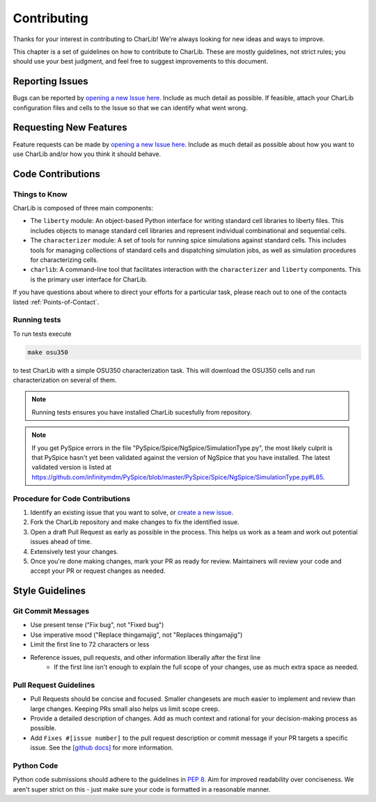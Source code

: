 ***************************************************************************************************
Contributing
***************************************************************************************************

Thanks for your interest in contributing to CharLib!
We're always looking for new ideas and ways to improve.

This chapter is a set of guidelines on how to contribute to CharLib.
These are mostly guidelines, not strict rules; you should use your best judgment,
and feel free to suggest improvements to this document.

====================================================================================================
Reporting Issues
====================================================================================================

Bugs can be reported by `opening a new Issue here <https://github.com/stineje/CharLib/issues/new/>`_.
Include as much detail as possible. If feasible, attach your CharLib configuration files
and cells to the Issue so that we can identify what went wrong.

====================================================================================================
Requesting New Features
====================================================================================================
Feature requests can be made by `opening a new Issue here <https://github.com/stineje/CharLib/issues/new/>`_.
Include as much detail as possible about how you want to use CharLib and/or how you think it should behave.


====================================================================================================
Code Contributions
====================================================================================================

Things to Know
----------------------------------------------------------------------------------------------------
CharLib is composed of three main components:

* The ``liberty`` module: An object-based Python interface for writing standard cell
  libraries to liberty files. This includes objects to manage standard cell libraries and
  represent individual combinational and sequential cells.
* The ``characterizer`` module: A set of tools for running spice simulations against standard cells.
  This includes tools for managing collections of standard cells and dispatching simulation jobs,
  as well as simulation procedures for characterizing cells.
* ``charlib``: A command-line tool that facilitates interaction with the ``characterizer`` and
  ``liberty`` components. This is the primary user interface for CharLib.

If you have questions about where to direct your efforts for a particular task, please reach out
to one of the contacts listed :ref:`Points-of-Contact`.

Running tests
----------------------------------------------------------------------------------------------------

To run tests execute

.. code-block:: SHELL

    make osu350

to test CharLib with a simple OSU350 characterization task.
This will download the OSU350 cells and run characterization on several of them.

.. note:: Running tests ensures you have installed CharLib sucesfully from repository.

.. note:: If you get PySpice errors in the file "PySpice/Spice/NgSpice/SimulationType.py", the most
          likely culprit is that PySpice hasn't yet been validated against the version of NgSpice that you
          have installed. The latest validated version is listed at
          https://github.com/infinitymdm/PySpice/blob/master/PySpice/Spice/NgSpice/SimulationType.py#L85.

Procedure for Code Contributions
----------------------------------------------------------------------------------------------------

1. Identify an existing issue that you want to solve, or
   `create a new issue <https://github.com/stineje/CharLib/issues/new/>`_.
2. Fork the CharLib repository and make changes to fix the identified issue.
3. Open a draft Pull Request as early as possible in the process. This helps us work as a team and
   work out potential issues ahead of time.
4. Extensively test your changes.
5. Once you're done making changes, mark your PR as ready for review. Maintainers will review your
   code and accept your PR or request changes as needed.

====================================================================================================
Style Guidelines
====================================================================================================

Git Commit Messages
----------------------------------------------------------------------------------------------------
* Use present tense ("Fix bug", not "Fixed bug")
* Use imperative mood ("Replace thingamajig", not "Replaces thingamajig")
* Limit the first line to 72 characters or less
* Reference issues, pull requests, and other information liberally after the first line
    * If the first line isn't enough to explain the full scope of your changes, use as much extra
      space as needed.

Pull Request Guidelines
----------------------------------------------------------------------------------------------------
* Pull Requests should be concise and focused. Smaller changesets are much easier to implement and
  review than large changes. Keeping PRs small also helps us limit scope creep.
* Provide a detailed description of changes. Add as much context and rational for your
  decision-making process as possible.
* Add ``Fixes #[issue number]`` to the pull request description or commit message if your PR targets
  a specific issue. See the
  `[github docs] <https://docs.github.com/en/issues/tracking-your-work-with-issues/linking-a-pull-request-to-an-issue>`_
  for more information.

Python Code
----------------------------------------------------------------------------------------------------
Python code submissions should adhere to the guidelines in `PEP 8 <https://peps.python.org/pep-0008/>`_.
Aim for improved readability over conciseness. We aren't super strict on this - just make sure your
code is formatted in a reasonable manner.

